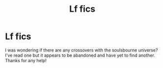 #+TITLE: Lf fics

* Lf fics
:PROPERTIES:
:Author: patriottex
:Score: 1
:DateUnix: 1602977828.0
:DateShort: 2020-Oct-18
:FlairText: Request
:END:
I was wondering if there are any crossovers with the soulsbourne universe? I've read one but it appears to be abandoned and have yet to find another. Thanks for any help!

